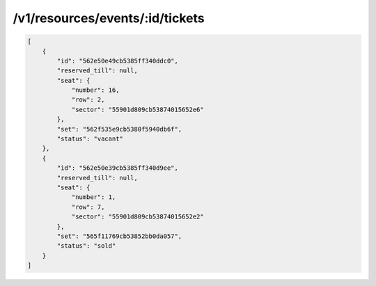 .. _ex/tickets:

/v1/resources/events/:id/tickets
================================

.. code:: json

    [
        {
            "id": "562e50e49cb5385ff340ddc0",
            "reserved_till": null,
            "seat": {
                "number": 16,
                "row": 2,
                "sector": "55901d809cb53874015652e6"
            },
            "set": "562f535e9cb5380f5940db6f",
            "status": "vacant"
        },
        {
            "id": "562e50e39cb5385ff340d9ee",
            "reserved_till": null,
            "seat": {
                "number": 1,
                "row": 7,
                "sector": "55901d809cb53874015652e2"
            },
            "set": "565f11769cb53852bb0da057",
            "status": "sold"
        }
    ]
